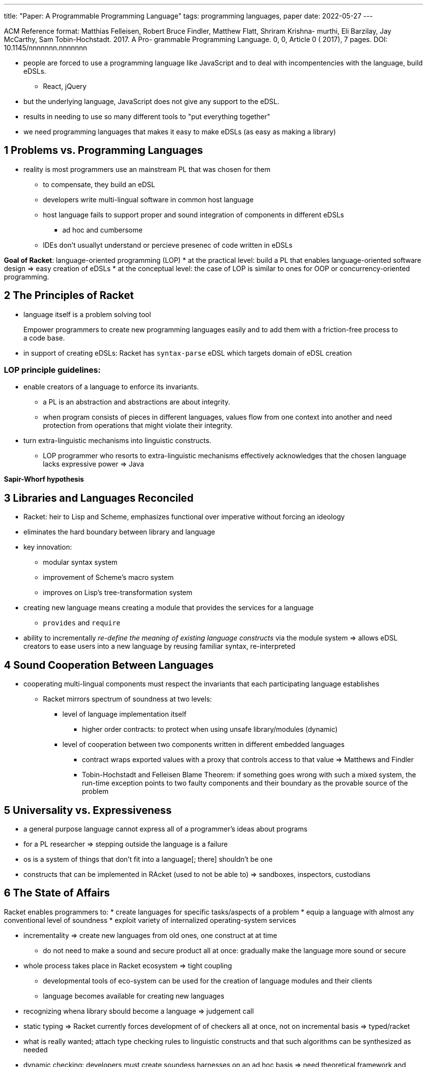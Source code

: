 ---
title: "Paper: A Programmable Programming Language"
tags:  programming languages, paper
date: 2022-05-27
---

ACM Reference format:
Matthias Felleisen, Robert Bruce Findler, Matthew Flatt, Shriram Krishna-
murthi, Eli Barzilay, Jay McCarthy, Sam Tobin-Hochstadt. 2017. A Pro-
grammable Programming Language. 0, 0, Article 0 ( 2017), 7 pages.
DOI: 10.1145/nnnnnnn.nnnnnnn

* people are forced to use a programming language like JavaScript and to deal with incompentencies with the language, build eDSLs.
** React, jQuery
* but the underlying language, JavaScript does not give any support to the eDSL.
* results in needing to use so many different tools to "put everything together"
* we need programming languages that makes it easy to make eDSLs (as easy as making a library)

== 1 Problems vs. Programming Languages
* reality is most programmers use an mainstream PL that was chosen for them
** to compensate, they build an eDSL
** developers write multi-lingual software in common host language
** host language fails to support proper and sound integration of components in different eDSLs
*** ad hoc and cumbersome
** IDEs don't usuallyt understand or percieve presenec of code written in eDSLs

*Goal of Racket*: language-oriented programming (LOP)
* at the practical level: build a PL that enables language-oriented software design => easy creation of eDSLs
* at the conceptual level: the case of LOP is similar to ones for OOP or concurrency-oriented programming.

== 2 The Principles of Racket
* language itself is a problem solving tool

> Empower programmers to create new programming
languages easily and to add them with a friction-free
process to a code base.

* in support of creating eDSLs: Racket has `syntax-parse` eDSL which targets domain of eDSL creation

=== LOP principle guidelines:
* enable creators of a language to enforce its invariants. 
** a PL is an abstraction and abstractions are about integrity. 
** when program consists of pieces in different languages, values flow from one context into another and need protection from operations that might violate their integrity.
* turn extra-linguistic mechanisms into linguistic constructs.
** LOP programmer who resorts to extra-linguistic mechanisms effectively acknowledges that the chosen language lacks expressive power => Java

*Sapir-Whorf hypothesis*

== 3 Libraries and Languages Reconciled
* Racket: heir to Lisp and Scheme, emphasizes functional over imperative without forcing an ideology
* eliminates the hard boundary between library and language
* key innovation:
** modular syntax system
** improvement of Scheme's macro system
** improves on Lisp's tree-transformation system 
* creating new language means creating a module that provides the services for a language
** `provides` and `require`

* ability to incrementally _re-define the meaning of existing language constructs_ via the module system => allows eDSL creators to ease users into a new language by reusing familiar syntax, re-interpreted

== 4 Sound Cooperation Between Languages
* cooperating multi-lingual components must respect the invariants that each participating language establishes
** Racket mirrors spectrum of soundness at two levels:
*** level of language implementation itself
**** higher order contracts: to protect when using unsafe library/modules (dynamic)
*** level of cooperation between two components written in different embedded languages
**** contract wraps exported values with a proxy that controls access to that value => Matthews and Findler
**** Tobin-Hochstadt and Felleisen Blame Theorem: if something goes wrong with such a mixed system, the run-time exception points to two faulty components and their boundary as the provable source of the problem

== 5 Universality vs. Expressiveness
* a general purpose language cannot express all of a programmer's ideas about programs
* for a PL researcher => stepping outside the language is a failure
* os is a system of things that don't fit into a language[; there] shouldn't be one
* constructs that can be implemented in RAcket (used to not be able to) => sandboxes, inspectors, custodians

== 6 The State of Affairs
Racket enables programmers to: 
* create languages for specific tasks/aspects of a problem
* equip a language with almost any conventional level of soundness
* exploit variety of internalized operating-system services

* incrementality => create new languages from old ones, one construct at at time
** do not need to make a sound and secure product all at once: gradually make the language more sound or secure
* whole process takes place in Racket ecosystem => tight coupling
** developmental tools of eco-system can be used for the creation of language modules and their clients
** language becomes available for creating new languages

* recognizing whena library sbould become a language => judgement call
* static typing => Racket currently forces development of of checkers all at once, not on incremental basis => typed/racket
* what is really wanted; attach type checking rules to linguistic constructs and that such algorithms can be synthesized as needed
* dynamic checking: developers must create soundess harnesses on an ad hoc basis => need theoretical framework and abstractions for the partial automation of this task
* available spectrum of soundness mechanisms lack power at both ends => to achieve full control over its context, Racket probably needs access to assembly languages on all possible platforms
** to realize full power of types, typed/racket will have to be equipped with dependent types
** Racket checks what goes in and what comes out, but indexing is left to a contractual check on the run-time system
* security: turn security into integral part of language creation
* challenges of LOP: LOP calls for customization of tools to many languages, their abstractions, their invariants
